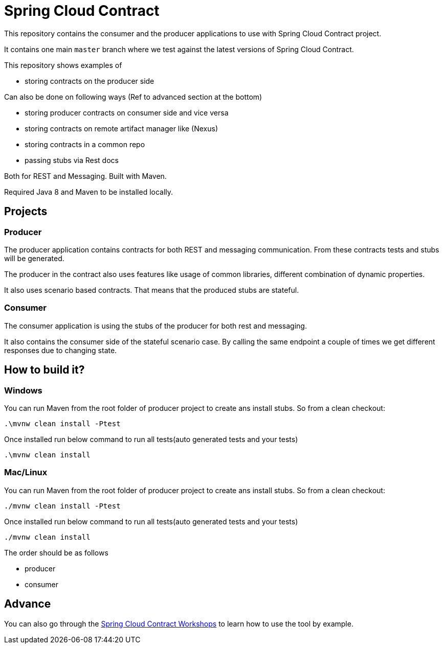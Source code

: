 = Spring Cloud Contract

This repository contains the consumer and the producer applications to use with Spring Cloud Contract
project.

It contains one main `master` branch where we test against the latest versions of
Spring Cloud Contract.

This repository shows examples of

- storing contracts on the producer side

Can also be done on following ways (Ref to advanced section at the bottom)

- storing producer contracts on consumer side and vice versa
- storing contracts on remote artifact manager like (Nexus)
- storing contracts in a common repo
- passing stubs via Rest docs

Both for REST and Messaging. Built with Maven.

Required Java 8 and Maven to be installed locally.

== Projects

=== Producer

The producer application contains contracts for both REST and messaging
communication. From these contracts tests and stubs will be generated.

The producer in the contract also uses features like usage of common libraries, different
combination of dynamic properties.

It also uses scenario based contracts. That means that the produced stubs are stateful.

=== Consumer

The consumer application is using the stubs of the producer for both
rest and messaging.

It also contains the consumer side of the stateful scenario case. By calling the same endpoint a couple
 of times we get different responses due to changing state.

== How to build it?

=== Windows

You can run Maven from the root folder of producer project to create ans install stubs. So from a clean checkout:

[source,bash]
----
.\mvnw clean install -Ptest
----

Once installed run below command to run all tests(auto generated tests and your tests)

[source,bash]
----
.\mvnw clean install
----

=== Mac/Linux

You can run Maven from the root folder of producer project to create ans install stubs. So from a clean checkout:

[source,bash]
----
./mvnw clean install -Ptest
----

Once installed run below command to run all tests(auto generated tests and your tests)

[source,bash]
----
./mvnw clean install
----

The order should be as follows

- producer
- consumer

== Advance

You can also go through the https://spring-cloud-samples.github.io/spring-cloud-contract-samples/workshops.html[Spring Cloud Contract Workshops]
to learn how to use the tool by example.
